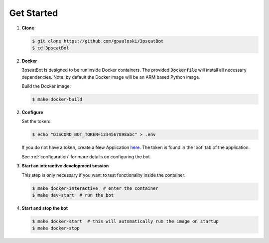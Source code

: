 Get Started
===========

1. **Clone**

   .. code-block:: bash

      $ git clone https://github.com/gpauloski/3pseatBot
      $ cd 3pseatBot

2. **Docker**

   3pseatBot is designed to be run inside Docker containers.
   The provided :code:`Dockerfile` will install all necessary dependencies.
   Note: by default the Docker image will be an ARM based Python image.

   Build the Docker image:

   .. code-block:: bash

      $ make docker-build

2. **Configure**

   Set the token:

   .. code-block:: bash

      $ echo "DISCORD_BOT_TOKEN=1234567898abc" > .env

   If you do not have a token, create a New Application `here <https://discord.com/developers/applications/>`_. The token is found in the 'bot' tab of the application.

   See :ref:`configuration` for more details on configuring the bot.

3. **Start an interactive development session**

   This step is only necessary if you want to test functionality inside the container.

   .. code-block:: bash

      $ make docker-interactive  # enter the container
      $ make dev-start  # run the bot

4. **Start and stop the bot**
   
   .. code-block:: bash

      $ make docker-start  # this will automatically run the image on startup
      $ make docker-stop 
